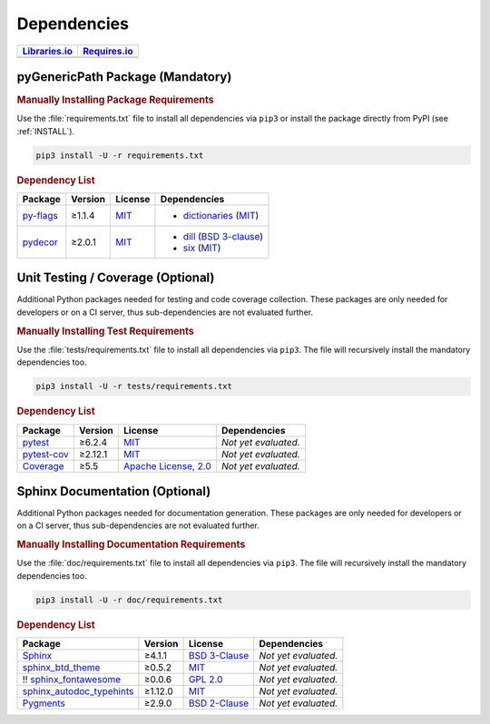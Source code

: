 .. _dependency:

Dependencies
############

.. |img-pyGenericPath-lib-status| image:: https://img.shields.io/librariesio/release/pypi/pyGenericPath
   :alt: Libraries.io status for latest release
   :height: 22
   :target: https://libraries.io/github/Paebbels/pyGenericPath
.. |img-pyGenericPath-req-status| image:: https://img.shields.io/requires/github/Paebbels/pyGenericPath
   :alt: Requires.io
   :height: 22
   :target: https://requires.io/github/Paebbels/pyGenericPath/requirements/?branch=master

+------------------------------------------+------------------------------------------+
| `Libraries.io <https://libraries.io/>`_  | `Requires.io <https://requires.io/>`_    |
+==========================================+==========================================+
| |img-pyGenericPath-lib-status|           | |img-pyGenericPath-req-status|           |
+------------------------------------------+------------------------------------------+

.. _dependency-package:

pyGenericPath Package (Mandatory)
********************************

.. rubric:: Manually Installing Package Requirements

Use the :file:`requirements.txt` file to install all dependencies via ``pip3``
or install the package directly from PyPI (see :ref:`INSTALL`).

.. code-block:: shell

   pip3 install -U -r requirements.txt


.. rubric:: Dependency List

+----------------------------------------------------------------+-------------+-------------------------------------------------------------------------------------------+----------------------------------------------------------------------------------------------------------------------------------------------------------------------+
| **Package**                                                    | **Version** | **License**                                                                               | **Dependencies**                                                                                                                                                     |
+================================================================+=============+===========================================================================================+======================================================================================================================================================================+
| `py-flags <https://github.com/pasztorpisti/py-flags>`__        | ≥1.1.4      | `MIT <https://github.com/pasztorpisti/py-flags/blob/master/LICENSE.txt>`__                | * `dictionaries <https://github.com/pasztorpisti/py-dictionaries>`__ (`MIT <https://github.com/pasztorpisti/py-dictionaries/blob/master/LICENSE.txt>`__)             |
+----------------------------------------------------------------+-------------+-------------------------------------------------------------------------------------------+----------------------------------------------------------------------------------------------------------------------------------------------------------------------+
| `pydecor <https://github.com/mplanchard/pydecor>`__            | ≥2.0.1      | `MIT <https://github.com/mplanchard/pydecor/blob/master/LICENSE>`__                       | * `dill <https://github.com/uqfoundation/dill>`__ (`BSD 3-clause <https://github.com/uqfoundation/dill/blob/master/LICENSE>`__)                                      |
|                                                                |             |                                                                                           | * `six <https://github.com/benjaminp/six>`__ (`MIT <https://github.com/benjaminp/six/blob/master/LICENSE>`__)                                                        |
+----------------------------------------------------------------+-------------+-------------------------------------------------------------------------------------------+----------------------------------------------------------------------------------------------------------------------------------------------------------------------+


.. _dependency-testing:

Unit Testing / Coverage (Optional)
**********************************

Additional Python packages needed for testing and code coverage collection.
These packages are only needed for developers or on a CI server, thus
sub-dependencies are not evaluated further.


.. rubric:: Manually Installing Test Requirements

Use the :file:`tests/requirements.txt` file to install all dependencies via
``pip3``. The file will recursively install the mandatory dependencies too.

.. code-block:: shell

   pip3 install -U -r tests/requirements.txt


.. rubric:: Dependency List

+-----------------------------------------------------------+-------------+----------------------------------------------------------------------------------------+----------------------+
| **Package**                                               | **Version** | **License**                                                                            | **Dependencies**     |
+===========================================================+=============+========================================================================================+======================+
| `pytest <https://github.com/pytest-dev/pytest>`__         | ≥6.2.4      | `MIT <https://github.com/pytest-dev/pytest/blob/master/LICENSE>`__                     | *Not yet evaluated.* |
+-----------------------------------------------------------+-------------+----------------------------------------------------------------------------------------+----------------------+
| `pytest-cov <https://github.com/pytest-dev/pytest-cov>`__ | ≥2.12.1     | `MIT <https://github.com/pytest-dev/pytest-cov/blob/master/LICENSE>`__                 | *Not yet evaluated.* |
+-----------------------------------------------------------+-------------+----------------------------------------------------------------------------------------+----------------------+
| `Coverage <https://github.com/nedbat/coveragepy>`__       | ≥5.5        | `Apache License, 2.0 <https://github.com/nedbat/coveragepy/blob/master/LICENSE.txt>`__ | *Not yet evaluated.* |
+-----------------------------------------------------------+-------------+----------------------------------------------------------------------------------------+----------------------+


.. _dependency-documentation:

Sphinx Documentation (Optional)
*******************************

Additional Python packages needed for documentation generation. These packages
are only needed for developers or on a CI server, thus sub-dependencies are not
evaluated further.


.. rubric:: Manually Installing Documentation Requirements

Use the :file:`doc/requirements.txt` file to install all dependencies via
``pip3``. The file will recursively install the mandatory dependencies too.

.. code-block:: shell

   pip3 install -U -r doc/requirements.txt


.. rubric:: Dependency List

+-------------------------------------------------------------------------------------------------+--------------+----------------------------------------------------------------------------------------------------------+----------------------+
| **Package**                                                                                     | **Version**  | **License**                                                                                              | **Dependencies**     |
+=================================================================================================+==============+==========================================================================================================+======================+
| `Sphinx <https://github.com/sphinx-doc/sphinx>`__                                               | ≥4.1.1       | `BSD 3-Clause <https://github.com/sphinx-doc/sphinx/blob/master/LICENSE>`__                              | *Not yet evaluated.* |
+-------------------------------------------------------------------------------------------------+--------------+----------------------------------------------------------------------------------------------------------+----------------------+
| `sphinx_btd_theme <https://github.com/buildthedocs/sphinx.theme>`__                             | ≥0.5.2       | `MIT <https://github.com/buildthedocs/sphinx.theme/blob/master/LICENSE>`__                               | *Not yet evaluated.* |
+-------------------------------------------------------------------------------------------------+--------------+----------------------------------------------------------------------------------------------------------+----------------------+
| !! `sphinx_fontawesome <https://github.com/fraoustin/sphinx_fontawesome>`__                     | ≥0.0.6       | `GPL 2.0 <https://github.com/fraoustin/sphinx_fontawesome/blob/master/LICENSE>`__                        | *Not yet evaluated.* |
+-------------------------------------------------------------------------------------------------+--------------+----------------------------------------------------------------------------------------------------------+----------------------+
| `sphinx_autodoc_typehints <https://github.com/agronholm/sphinx-autodoc-typehints>`__            | ≥1.12.0      | `MIT <https://github.com/agronholm/sphinx-autodoc-typehints/blob/master/LICENSE>`__                      | *Not yet evaluated.* |
+-------------------------------------------------------------------------------------------------+--------------+----------------------------------------------------------------------------------------------------------+----------------------+
| `Pygments <https://github.com/pygments/pygments>`__                                             | ≥2.9.0       | `BSD 2-Clause <https://github.com/pygments/pygments/blob/master/LICENSE>`__                              | *Not yet evaluated.* |
+-------------------------------------------------------------------------------------------------+--------------+----------------------------------------------------------------------------------------------------------+----------------------+
